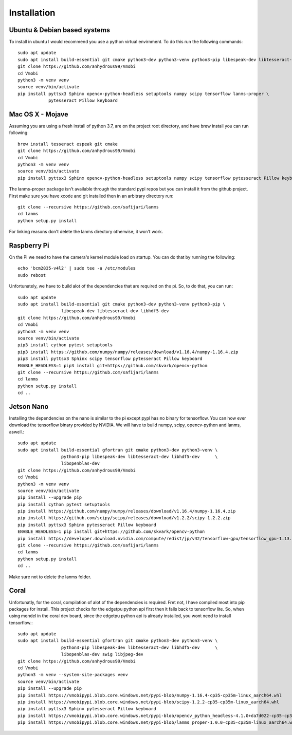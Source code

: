 Installation
============

Ubuntu & Debian based systems
^^^^^^^^^^^^^^^^^^^^^^^^^^^^^
To install in ubuntu I would recommend you use a python virtual envirnment. To do this run the following commands::

    sudo apt update
    sudo apt install build-essential git cmake python3-dev python3-venv python3-pip libespeak-dev libtesseract-dev
    git clone https://github.com/anhydrous99/Vmobi
    cd Vmobi
    python3 -m venv venv
    source venv/bin/activate
    pip install pyttsx3 Sphinx opencv-python-headless setuptools numpy scipy tensorflow lanms-proper \
                pytesseract Pillow keyboard

Mac OS X - Mojave
^^^^^^^^^^^^^^^^^
Assuming you are using a fresh install of python 3.7, are on the project root directory, and have brew install you can run following::

    brew install tesseract espeak git cmake
    git clone https://github.com/anhydrous99/Vmobi
    cd Vmobi
    python3 -m venv venv
    source venv/bin/activate
    pip install pyttsx3 Sphinx opencv-python-headless setuptools numpy scipy tensorflow pytesseract Pillow keyboard

The lanms-proper package isn't available through the standard pypl repos but you can install it from the github project.
First make sure you have xcode and git installed then in an arbitrary directory run::

    git clone --recursive https://github.com/safijari/lanms
    cd lanms
    python setup.py install

For linking reasons don't delete the lanms directory otherwise, it won't work.

Raspberry Pi
^^^^^^^^^^^^
On the Pi we need to have the camera's kernel module load on startup. You can do that by running the following::

    echo 'bcm2835-v4l2' | sudo tee -a /etc/modules
    sudo reboot

Unfortunately, we have to build alot of the dependencies that are required on the pi. So,
to do that, you can run::

    sudo apt update
    sudo apt install build-essential git cmake python3-dev python3-venv python3-pip \
                     libespeak-dev libtesseract-dev libhdf5-dev
    git clone https://github.com/anhydrous99/Vmobi
    cd Vmobi
    python3 -m venv venv
    source venv/bin/activate
    pip3 install cython pytest setuptools
    pip3 install https://github.com/numpy/numpy/releases/download/v1.16.4/numpy-1.16.4.zip
    pip3 install pyttsx3 Sphinx scipy tensorflow pytesseract Pillow keyboard
    ENABLE_HEADLESS=1 pip3 install git+https://github.com/skvark/opencv-python
    git clone --recursive https://github.com/safijari/lanms
    cd lanms
    python setup.py install
    cd ..

Jetson Nano
^^^^^^^^^^^
Installing the dependencies on the nano is similar to the pi except pypl has no binary for tensorflow.
You can how ever download the tensorflow binary provided by NVIDIA. We will have to build numpy, scipy, opencv-python
and lanms, aswell.::

    sudo apt update
    sudo apt install build-essential gfortran git cmake python3-dev python3-venv \
                     python3-pip libespeak-dev libtesseract-dev libhdf5-dev      \
                     libopenblas-dev
    git clone https://github.com/anhydrous99/Vmobi
    cd Vmobi
    python3 -m venv venv
    source venv/bin/activate
    pip install --upgrade pip
    pip install cython pytest setuptools
    pip install https://github.com/numpy/numpy/releases/download/v1.16.4/numpy-1.16.4.zip
    pip install https://github.com/scipy/scipy/releases/download/v1.2.2/scipy-1.2.2.zip
    pip install pyttsx3 Sphinx pytesseract Pillow keyboard
    ENABLE_HEADLESS=1 pip install git+https://github.com/skvark/opencv-python
    pip install https://developer.download.nvidia.com/compute/redist/jp/v42/tensorflow-gpu/tensorflow_gpu-1.13.1+nv19.5-cp36-cp36m-linux_aarch64.whl
    git clone --recursive https://github.com/safijari/lanms
    cd lanms
    python setup.py install
    cd ..

Make sure not to delete the lanms folder.

Coral
^^^^^
Unfortunatly, for the coral, compilation of alot of the dependencies is required. Fret not, I have compiled most into
pip packages for install. This project checks for the edgetpu python api first then it falls back to tensorflow lite.
So, when using mendel in the coral dev board, since the edgetpu python api is already installed, you wont need to
install tensorflow.::

    sudo apt update
    sudo apt install build-essential gfortran git cmake python3-dev python3-venv \
                     python3-pip libespeak-dev libtesseract-dev libhdf5-dev      \
                     libopenblas-dev swig libjpeg-dev
    git clone https://github.com/anhydrous99/Vmobi
    cd Vmobi
    python3 -m venv --system-site-packages venv
    source venv/bin/activate
    pip install --upgrade pip
    pip install https://vmobipypi.blob.core.windows.net/pypi-blob/numpy-1.16.4-cp35-cp35m-linux_aarch64.whl
    pip install https://vmobipypi.blob.core.windows.net/pypi-blob/scipy-1.2.2-cp35-cp35m-linux_aarch64.whl
    pip install pyttsx3 Sphinx pytesseract Pillow keyboard
    pip install https://vmobipypi.blob.core.windows.net/pypi-blob/opencv_python_headless-4.1.0+da7d022-cp35-cp35m-linux_aarch64.whl
    pip install https://vmobipypi.blob.core.windows.net/pypi-blob/lanms_proper-1.0.0-cp35-cp35m-linux_aarch64.whl
